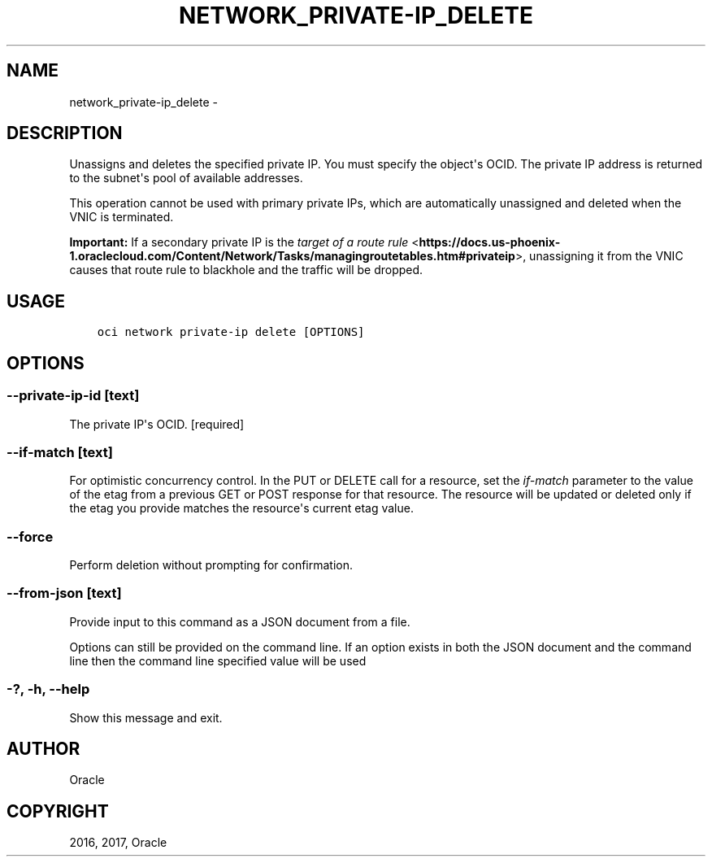 .\" Man page generated from reStructuredText.
.
.TH "NETWORK_PRIVATE-IP_DELETE" "1" "Dec 11, 2017" "2.4.13" "OCI CLI Command Reference"
.SH NAME
network_private-ip_delete \- 
.
.nr rst2man-indent-level 0
.
.de1 rstReportMargin
\\$1 \\n[an-margin]
level \\n[rst2man-indent-level]
level margin: \\n[rst2man-indent\\n[rst2man-indent-level]]
-
\\n[rst2man-indent0]
\\n[rst2man-indent1]
\\n[rst2man-indent2]
..
.de1 INDENT
.\" .rstReportMargin pre:
. RS \\$1
. nr rst2man-indent\\n[rst2man-indent-level] \\n[an-margin]
. nr rst2man-indent-level +1
.\" .rstReportMargin post:
..
.de UNINDENT
. RE
.\" indent \\n[an-margin]
.\" old: \\n[rst2man-indent\\n[rst2man-indent-level]]
.nr rst2man-indent-level -1
.\" new: \\n[rst2man-indent\\n[rst2man-indent-level]]
.in \\n[rst2man-indent\\n[rst2man-indent-level]]u
..
.SH DESCRIPTION
.sp
Unassigns and deletes the specified private IP. You must specify the object\(aqs OCID. The private IP address is returned to the subnet\(aqs pool of available addresses.
.sp
This operation cannot be used with primary private IPs, which are automatically unassigned and deleted when the VNIC is terminated.
.sp
\fBImportant:\fP If a secondary private IP is the \fI\%target of a route rule\fP <\fBhttps://docs.us-phoenix-1.oraclecloud.com/Content/Network/Tasks/managingroutetables.htm#privateip\fP>, unassigning it from the VNIC causes that route rule to blackhole and the traffic will be dropped.
.SH USAGE
.INDENT 0.0
.INDENT 3.5
.sp
.nf
.ft C
oci network private\-ip delete [OPTIONS]
.ft P
.fi
.UNINDENT
.UNINDENT
.SH OPTIONS
.SS \-\-private\-ip\-id [text]
.sp
The private IP\(aqs OCID. [required]
.SS \-\-if\-match [text]
.sp
For optimistic concurrency control. In the PUT or DELETE call for a resource, set the \fIif\-match\fP parameter to the value of the etag from a previous GET or POST response for that resource.  The resource will be updated or deleted only if the etag you provide matches the resource\(aqs current etag value.
.SS \-\-force
.sp
Perform deletion without prompting for confirmation.
.SS \-\-from\-json [text]
.sp
Provide input to this command as a JSON document from a file.
.sp
Options can still be provided on the command line. If an option exists in both the JSON document and the command line then the command line specified value will be used
.SS \-?, \-h, \-\-help
.sp
Show this message and exit.
.SH AUTHOR
Oracle
.SH COPYRIGHT
2016, 2017, Oracle
.\" Generated by docutils manpage writer.
.
